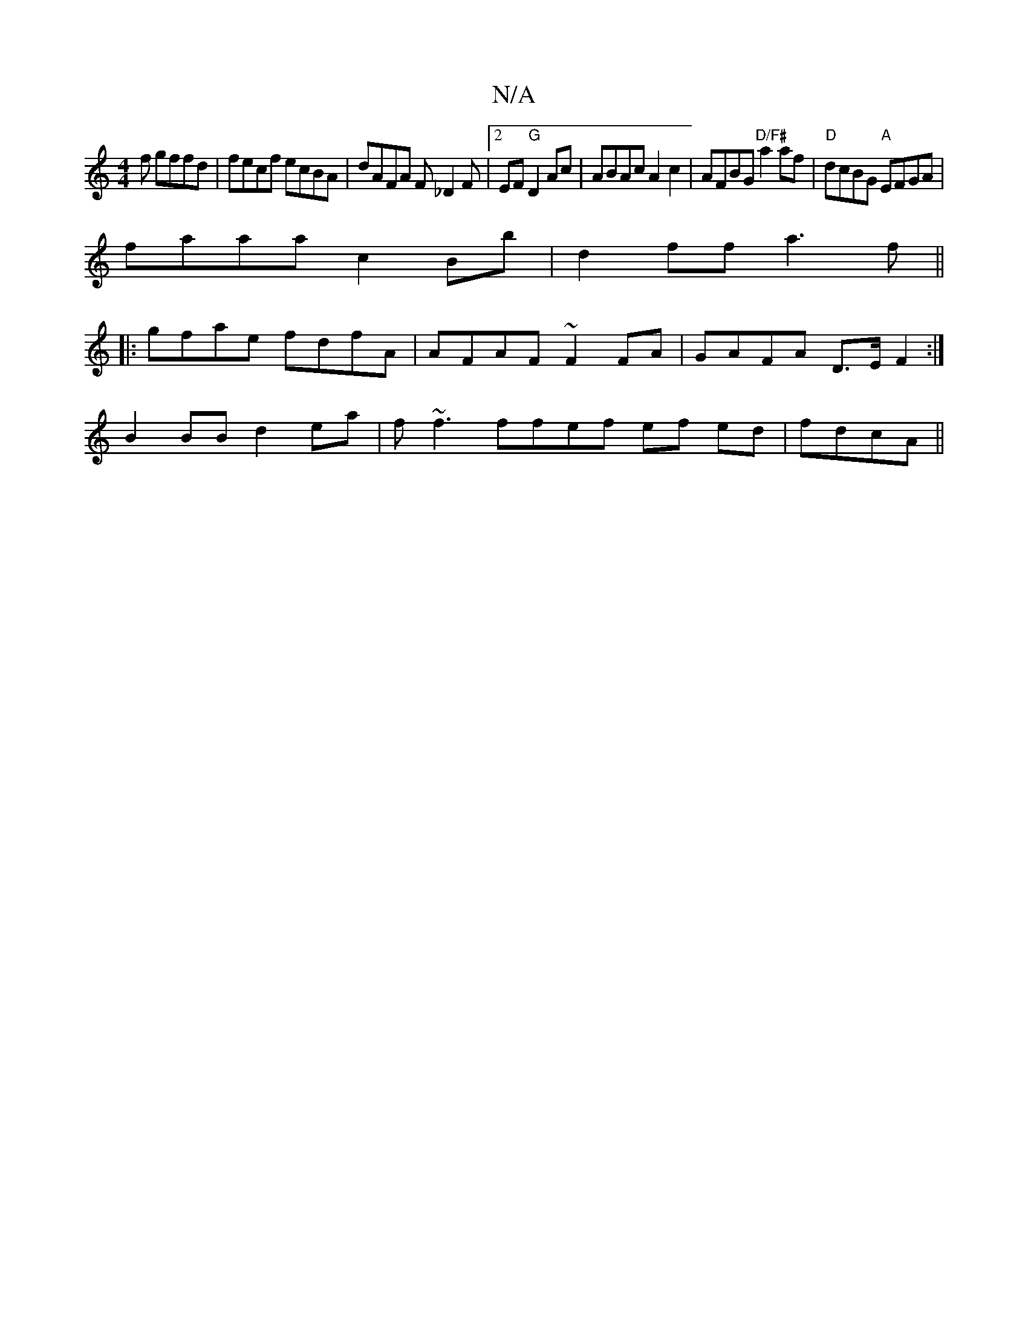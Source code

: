 X:1
T:N/A
M:4/4
R:N/A
K:Cmajor
f gffd | fecf ecBA | dAFA F_D2 F|2EF "G"D2Ac | ABAc A2c2|AFBG "D/F#"a2af|"D"dcBG "A"EFGA |
faaa c2 Bb | d2 ff a3f ||
|: gfae fdfA | AFAF ~F2 FA | GAFA D>EF2 :|
B2 BB d2 ea | f~f3ffef ef ed |fdcA ||

|